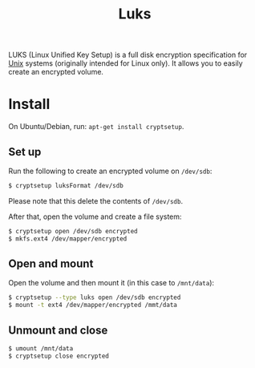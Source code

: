 #+TITLE: Luks

LUKS (Linux Unified Key Setup) is a full disk encryption specification for [[file:unix.org][Unix]] systems (originally intended for Linux only).
It allows you to easily create an encrypted volume.

* Install
On Ubuntu/Debian, run: ~apt-get install cryptsetup~.

** Set up
Run the following to create an encrypted volume on ~/dev/sdb~:

#+BEGIN_SRC sh
$ cryptsetup luksFormat /dev/sdb
#+END_SRC

Please note that this delete the contents of ~/dev/sdb~.

After that, open the volume and create a file system:

#+BEGIN_SRC sh
$ cryptsetup open /dev/sdb encrypted
$ mkfs.ext4 /dev/mapper/encrypted
#+END_SRC

** Open and mount
Open the volume and then mount it (in this case to ~/mnt/data~):

#+BEGIN_SRC sh
$ cryptsetup --type luks open /dev/sdb encrypted
$ mount -t ext4 /dev/mapper/encrypted /mmt/data
#+END_SRC

**  Unmount and close
#+BEGIN_SRC sh
$ umount /mnt/data
$ cryptsetup close encrypted
#+END_SRC

